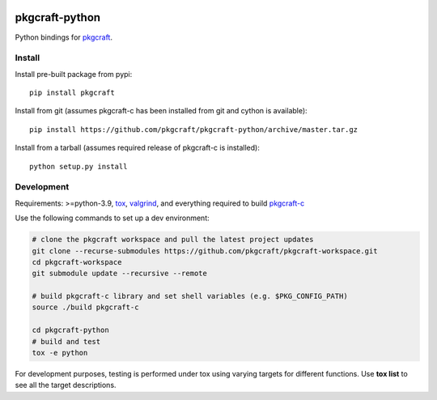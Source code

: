 |CI| |coverage| |pypi|

===============
pkgcraft-python
===============

Python bindings for pkgcraft_.

Install
=======

Install pre-built package from pypi::

    pip install pkgcraft

Install from git (assumes pkgcraft-c has been installed from git and cython is
available)::

    pip install https://github.com/pkgcraft/pkgcraft-python/archive/master.tar.gz

Install from a tarball (assumes required release of pkgcraft-c is installed)::

    python setup.py install

Development
===========

Requirements: >=python-3.9, tox_, valgrind_, and everything required to build
pkgcraft-c_

Use the following commands to set up a dev environment:

.. code-block:: bash

    # clone the pkgcraft workspace and pull the latest project updates
    git clone --recurse-submodules https://github.com/pkgcraft/pkgcraft-workspace.git
    cd pkgcraft-workspace
    git submodule update --recursive --remote

    # build pkgcraft-c library and set shell variables (e.g. $PKG_CONFIG_PATH)
    source ./build pkgcraft-c

    cd pkgcraft-python
    # build and test
    tox -e python

For development purposes, testing is performed under tox using varying targets
for different functions. Use **tox list** to see all the target descriptions.

.. _tox: https://pypi.org/project/tox/
.. _valgrind: https://valgrind.org/
.. _pkgcraft: https://github.com/pkgcraft/pkgcraft
.. _pkgcraft-c: https://github.com/pkgcraft/pkgcraft-c

.. |CI| image:: https://github.com/pkgcraft/pkgcraft-python/workflows/CI/badge.svg
   :target: https://github.com/pkgcraft/pkgcraft-python/actions/workflows/ci.yml
.. |coverage| image:: https://codecov.io/gh/pkgcraft/pkgcraft-python/branch/main/graph/badge.svg
   :target: https://codecov.io/gh/pkgcraft/pkgcraft-python
.. |pypi| image:: https://img.shields.io/pypi/v/pkgcraft.svg
   :target: https://pypi.python.org/pypi/pkgcraft
